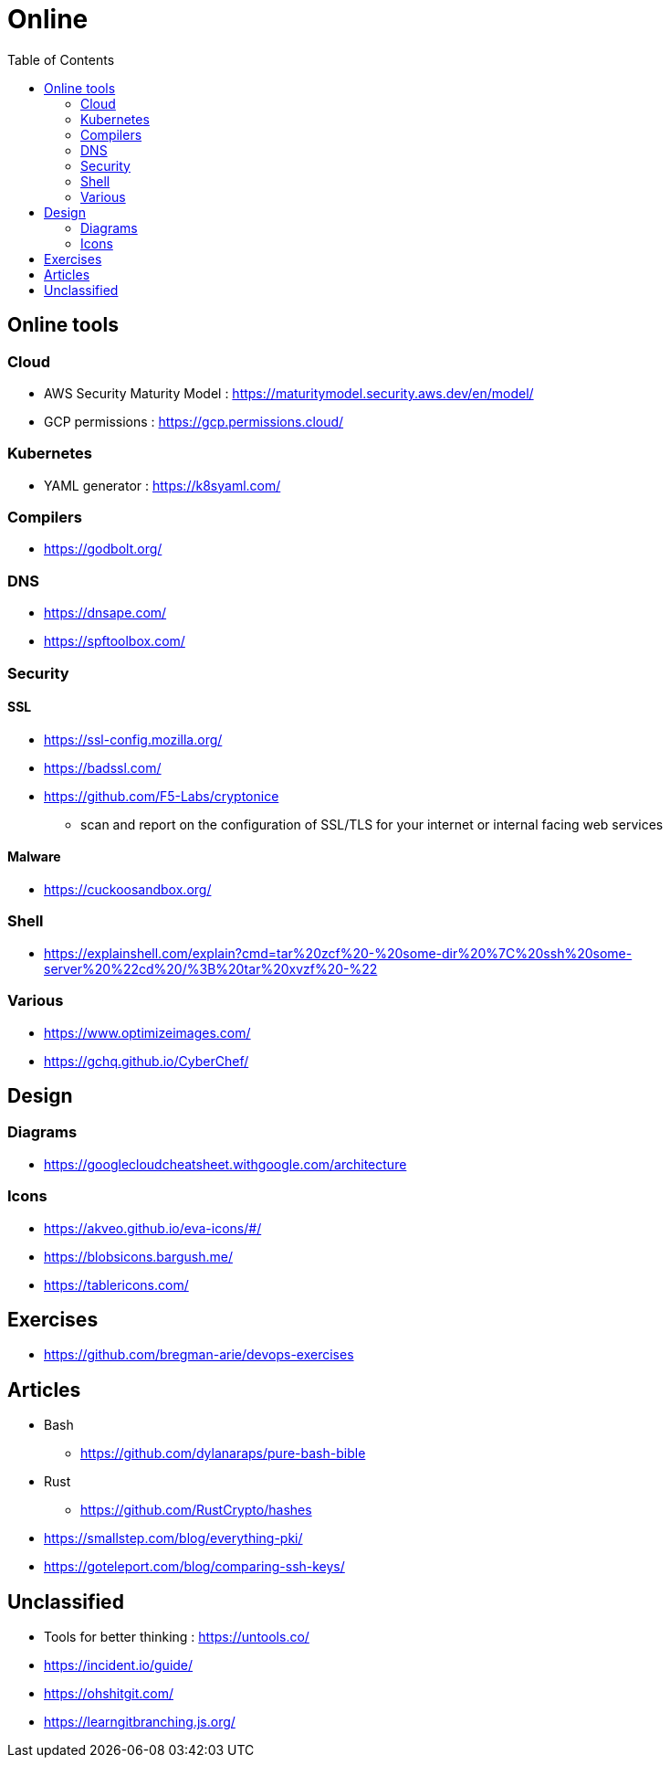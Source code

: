 = Online
:toc: left
:sectanchors:


== Online tools

=== Cloud 

* AWS Security Maturity Model : https://maturitymodel.security.aws.dev/en/model/

* GCP permissions : https://gcp.permissions.cloud/



=== Kubernetes 

* YAML generator : https://k8syaml.com/


=== Compilers

* https://godbolt.org/

=== DNS

* https://dnsape.com/
* https://spftoolbox.com/

=== Security

==== SSL

* https://ssl-config.mozilla.org/
* https://badssl.com/
* https://github.com/F5-Labs/cryptonice
** scan and report on the configuration of SSL/TLS for your internet or internal facing web services

==== Malware

* https://cuckoosandbox.org/



=== Shell 

* https://explainshell.com/explain?cmd=tar%20zcf%20-%20some-dir%20%7C%20ssh%20some-server%20%22cd%20/%3B%20tar%20xvzf%20-%22



=== Various

* https://www.optimizeimages.com/
* https://gchq.github.io/CyberChef/







== Design 

=== Diagrams

* https://googlecloudcheatsheet.withgoogle.com/architecture


=== Icons

* https://akveo.github.io/eva-icons/#/
* https://blobsicons.bargush.me/
* https://tablericons.com/






== Exercises

* https://github.com/bregman-arie/devops-exercises


== Articles

* Bash
** https://github.com/dylanaraps/pure-bash-bible

* Rust
** https://github.com/RustCrypto/hashes

* https://smallstep.com/blog/everything-pki/
* https://goteleport.com/blog/comparing-ssh-keys/


















 



== Unclassified

* Tools for better thinking : https://untools.co/

* https://incident.io/guide/

* https://ohshitgit.com/
* https://learngitbranching.js.org/
